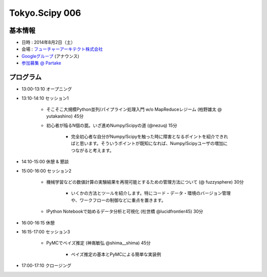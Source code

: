 Tokyo.Scipy 006
===============

基本情報
--------

* 日時 : 2014年8月2日（土）
* 会場 : `フューチャーアーキテクト株式会社 <https://sites.google.com/site/futurestudyfree/information>`_
* `Googleグループ <https://groups.google.com/d/msg/tokyo_scipy/mGfp0OTW3Is/G9jhb_Kri_sJ>`_ (アナウンス)
* `参加募集 @ Partake <http://partake.in/events/e4e4649d-e06f-4dbe-a16c-46350711605b>`_

プログラム
----------
* 13:00-13:10 オープニング

* 13:10-14:10 セッション1

    * そこそこ大規模Python並列/パイプライン処理入門 w/o MapReduceレジーム (柏野雄太 @ yutakashino) 45分

    * 初心者が陥るN個の罠。いざ進めNumpy/Scipyの道 (@nezuq) 15分

        * 完全初心者な自分がNumpy/Scipyを触った時に障害となるポイントを紹介できればと思います。そういうポイントが既知になれば、Numpy/Scipyユーザの増加につながると考えます。

* 14:10-15:00 休憩 & 懇談

* 15:00-16:00 セッション2

    * 機械学習などの数値計算の実験結果を再現可能とするための管理方法について (@ fuzzysphere) 30分

        * いくかの方法とツールを紹介します。特にコード・データ・環境のバージョン管理や、ワークフローの制御などに重点を置きます。

    * IPython Notebookで始めるデータ分析と可視化 (杜世橋 @lucidfrontier45) 30分


* 16:00-16:15 休憩

* 16:15-17:00 セッション3

    * PyMCでベイズ推定 (神嶌敏弘 @shima__shima) 45分

        * ベイズ推定の基本とPyMCによる簡単な実装例

* 17:00-17:10 クロージング
